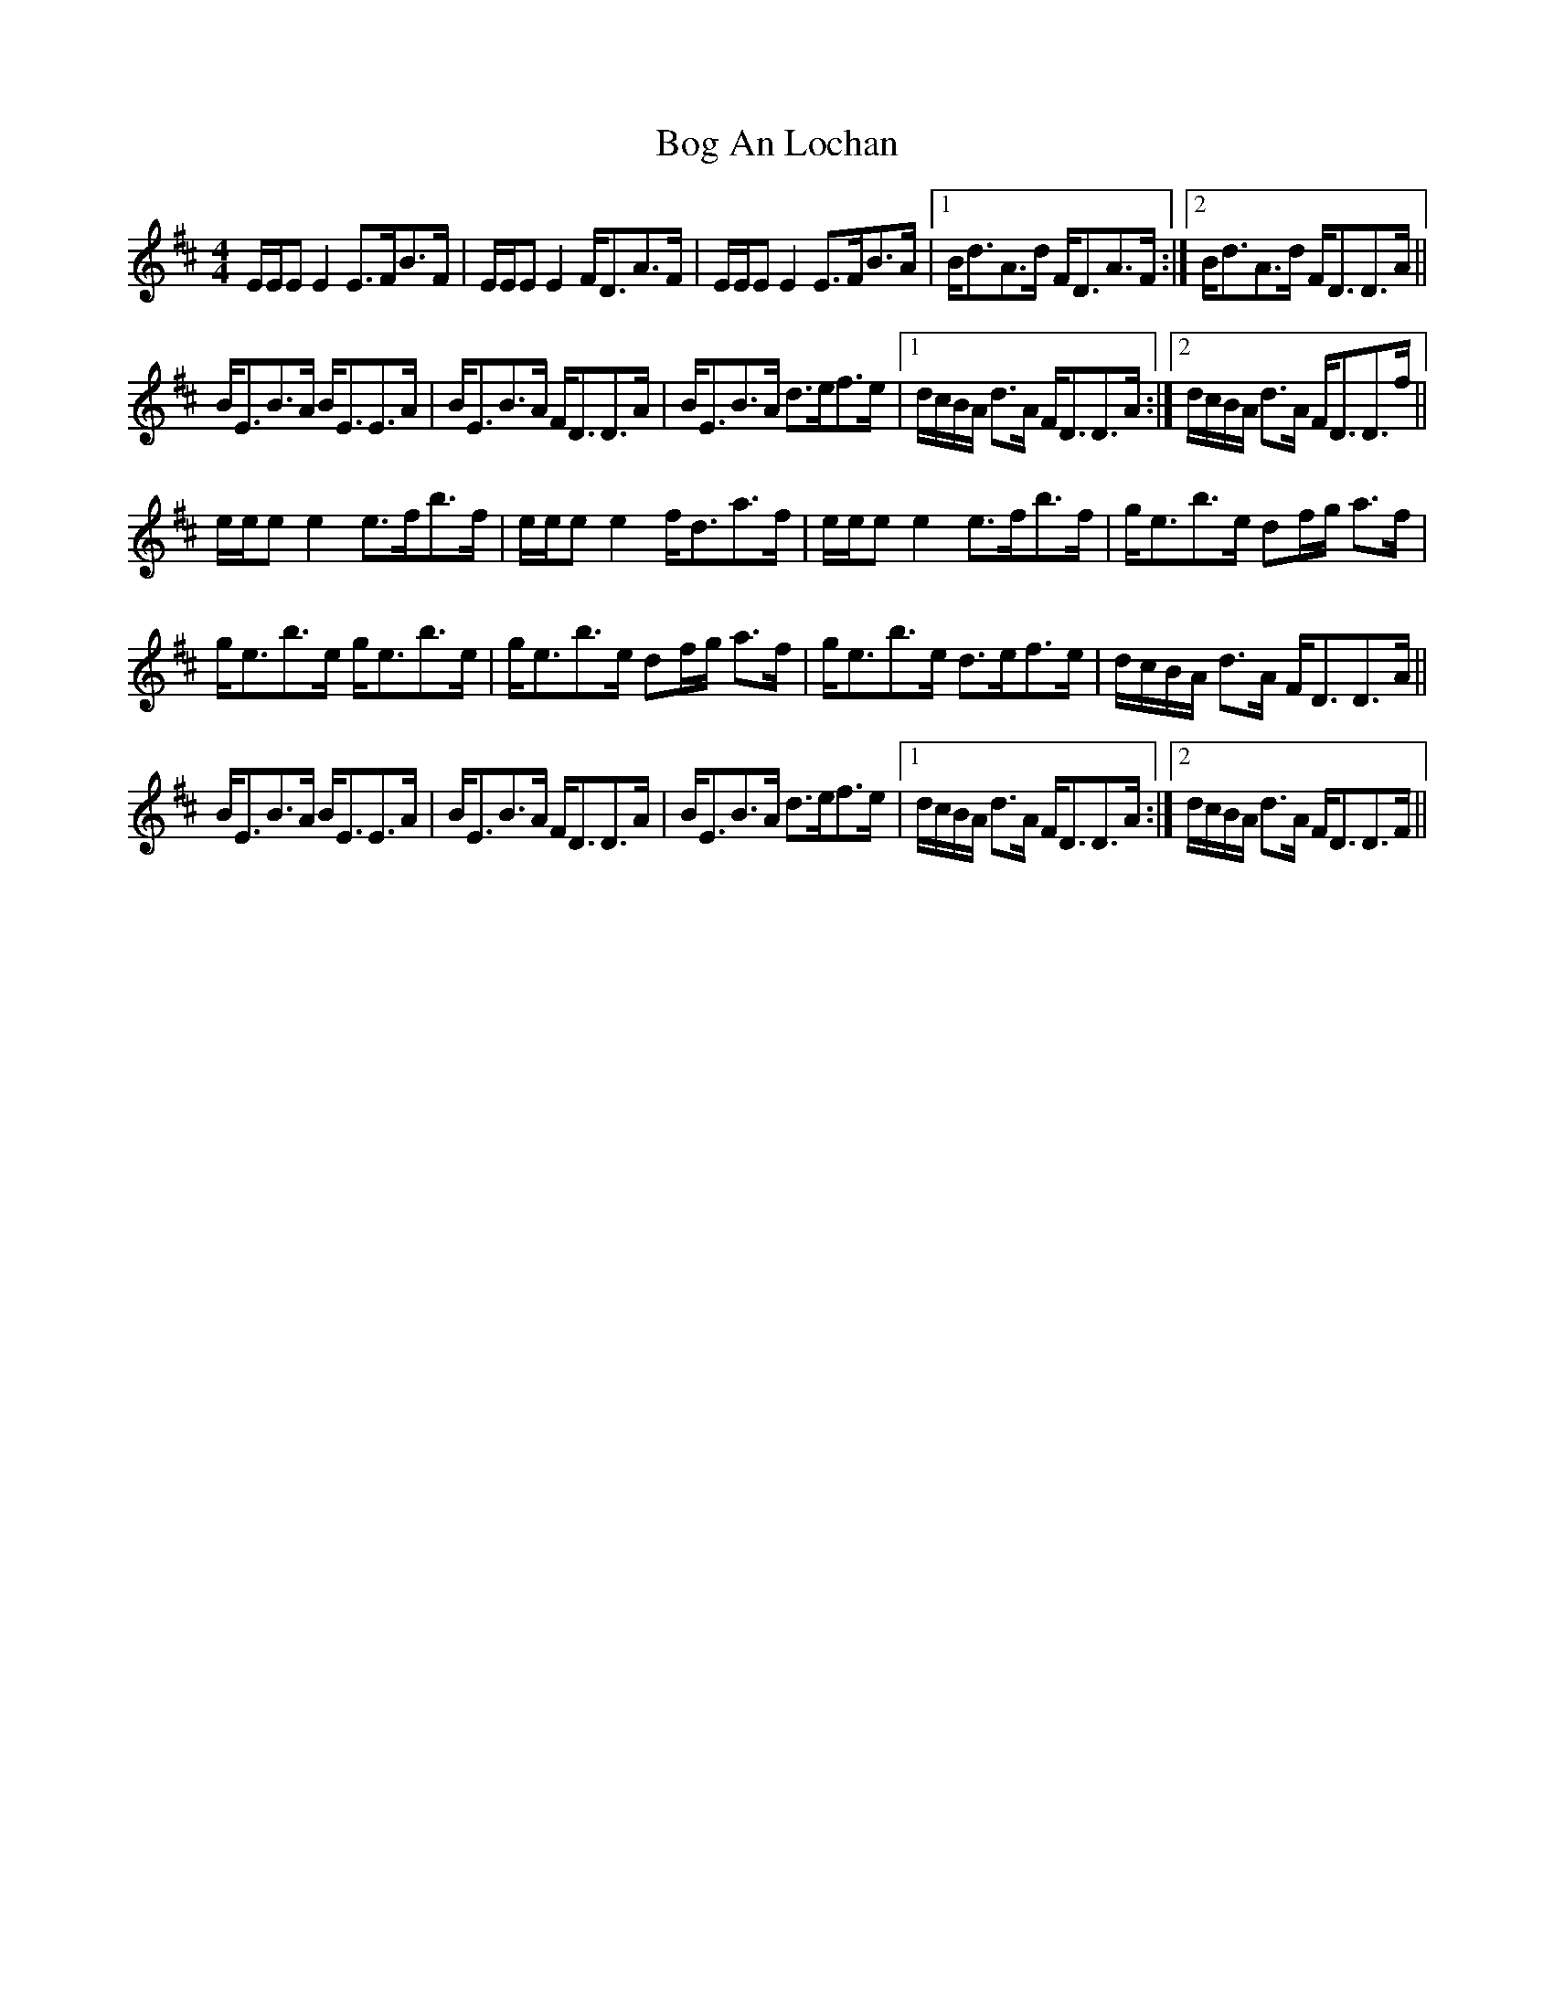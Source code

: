 X: 4309
T: Bog An Lochan
R: strathspey
M: 4/4
K: Edorian
E/E/EE2 E>FB>F|E/E/EE2 F<DA>F|E/E/EE2 E>FB>A|1 B<dA>d F<DA>F:|2 B<dA>d F<DD>A||
B<EB>A B<EE>A|B<EB>A F<DD>A|B<EB>A d>ef>e|1 d/c/B/A/ d>A F<DD>A:|2 d/c/B/A/ d>A F<DD>f||
e/e/ee2 e>fb>f|e/e/ee2 f<da>f|e/e/ee2 e>fb>f|g<eb>e df/g/ a>f|
g<eb>e g<eb>e|g<eb>e df/g/ a>f|g<eb>e d>ef>e|d/c/B/A/ d>A F<DD>A||
B<EB>A B<EE>A|B<EB>A F<DD>A|B<EB>A d>ef>e|1 d/c/B/A/ d>A F<DD>A:|2 d/c/B/A/ d>A F<DD>F||

